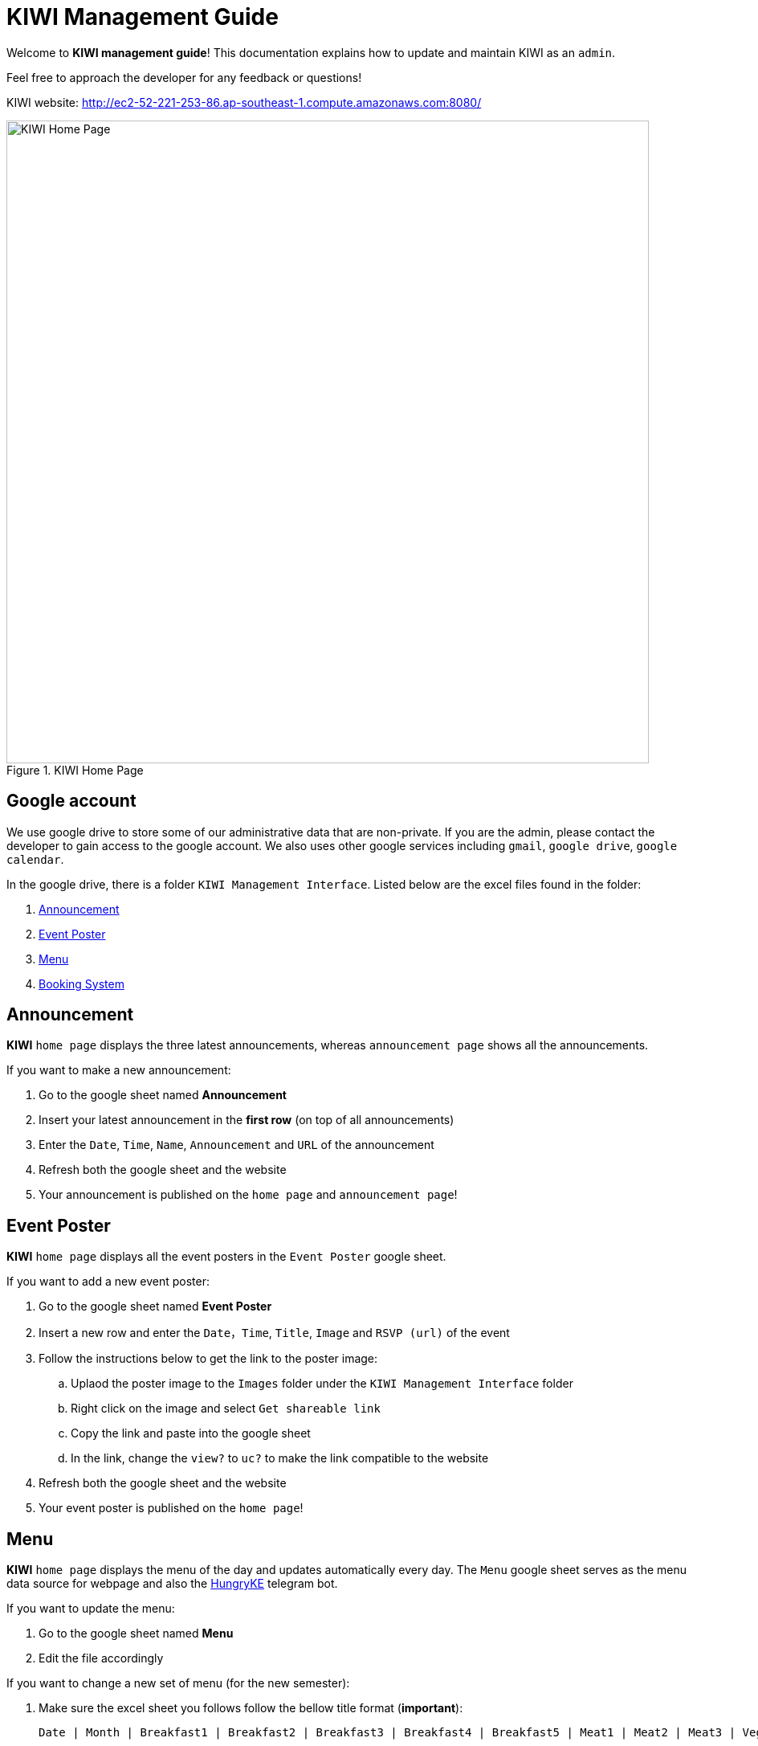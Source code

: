 = KIWI Management Guide


Welcome to *KIWI management guide*! This documentation explains how to update and maintain KIWI as an `admin`.

Feel free to approach the developer for any feedback or questions!

KIWI website: http://ec2-52-221-253-86.ap-southeast-1.compute.amazonaws.com:8080/

.KIWI Home Page
image::./images/home_page.png[KIWI Home Page, 800]

== Google account

We use google drive to store some of our administrative data that are non-private. If you are the admin, please contact the developer to gain access to the google account. We also uses other google services including `gmail`, `google drive`, `google calendar`.

In the google drive, there is a folder `KIWI Management Interface`. Listed below are the excel files found in the folder:

. <<Announcement>>
. <<Event_Poster>>
. <<Menu>>
. <<Booking_Submission>>


[[Announcement]]
== Announcement

*KIWI* `home page` displays the three latest announcements, whereas `announcement page` shows all the announcements.

If you want to make a new announcement:

. Go to the google sheet named *Announcement*
. Insert your latest announcement in the *first row* (on top of all announcements)
. Enter the `Date`, `Time`, `Name`, `Announcement` and `URL` of the announcement
. Refresh both the google sheet and the website
. Your announcement is published on the `home page` and `announcement page`!


[[Event_Poster]]
== Event Poster

*KIWI* `home page` displays all the event posters in the `Event Poster` google sheet.

If you want to add a new event poster:

. Go to the google sheet named *Event Poster*
. Insert a new row and enter the `Date`，`Time`, `Title`, `Image` and `RSVP (url)` of the event
. Follow the instructions below to get the link to the poster image:
.. Uplaod the poster image to the `Images` folder under the `KIWI Management Interface` folder
.. Right click on the image and select `Get shareable link`
.. Copy the link and paste into the google sheet
.. In the link, change the `view?` to `uc?` to make the link compatible to the website
. Refresh both the google sheet and the website
. Your event poster is published on the `home page`!


[[Menu]]
== Menu 

*KIWI* `home page` displays the menu of the day and updates automatically every day. The `Menu` google sheet serves as the menu data source for webpage and also the https://t.me/HungryKEBot[HungryKE] telegram bot. 

If you want to update the menu:

. Go to the google sheet named *Menu* 
. Edit the file accordingly

If you want to change a new set of menu (for the new semester):

. Make sure the excel sheet you follows follow the bellow title format (*important*): 

 Date | Month | Breakfast1 | Breakfast2 | Breakfast3 | Breakfast4 | Breakfast5 | Meat1 | Meat2 | Meat3 | Vege1 | Vege2 | Vege3 | Side1 | Side2 | Side3 | Side4 | Special1 | Special2 | Special3 | FruitandDessert | Soup

. Update the `Menu` google sheet with the latest menu


[[Booking_Submission]]
== Booking System

Venues that are available for booking are:

. Comm Hall 
. Dining Hall
. Heritage Room
. Multi Purpose Court
. Squash Court
. Tennis Court
. KEWOC Room
. Marketing Room
. Dance Studio
. Recreation Room
. BBQ Pit
. Band Room

Before booking a venue, resident will have to check the calendar on the *KIWI* `Booking System Page` for availability of the venue. This `website calendar` is sync with the `google calendar` of the same google account. 

To book a venue, resident will have to submit the `Facilities Reservation Form` 3 days in advance. Upon submission, the booking will be recorded in the `Booking Submission` google sheet:

.  If the venue is available:

* an email will be sent from the gmail account to the applicant confirming his/her booking
* The status in the excel sheet will be set as `Sent: Approve`
* The booking will be added to the google calendar
* The webpage calendar will sync with the google calendar

.  If the venue is unavailable, there is a conflict in the timing:

* an email will be sent from the gmail account to the applicant rejecting his/her booking
* The status in the excel sheet will be set as `Sent: Conflict`
* Google calendar and webpage calendar remain unchanged

As an admin, you can:

* Access the `google calendar` to add/change the bookings, any changes will be updated on the `webiste calendar` automatically

* Access the *Booking Submission* google sheet to view the list of bookings and obtain details of the bookings including: 

 cca_name | email | purpose | date | starttime | endtime | venue | status


|===
This web system is still under development, if you think that there's any place for improvement for better a administrative job, please let us know. 
Hope you enjoy! 

_KE Web, Dec 2019_
|===
